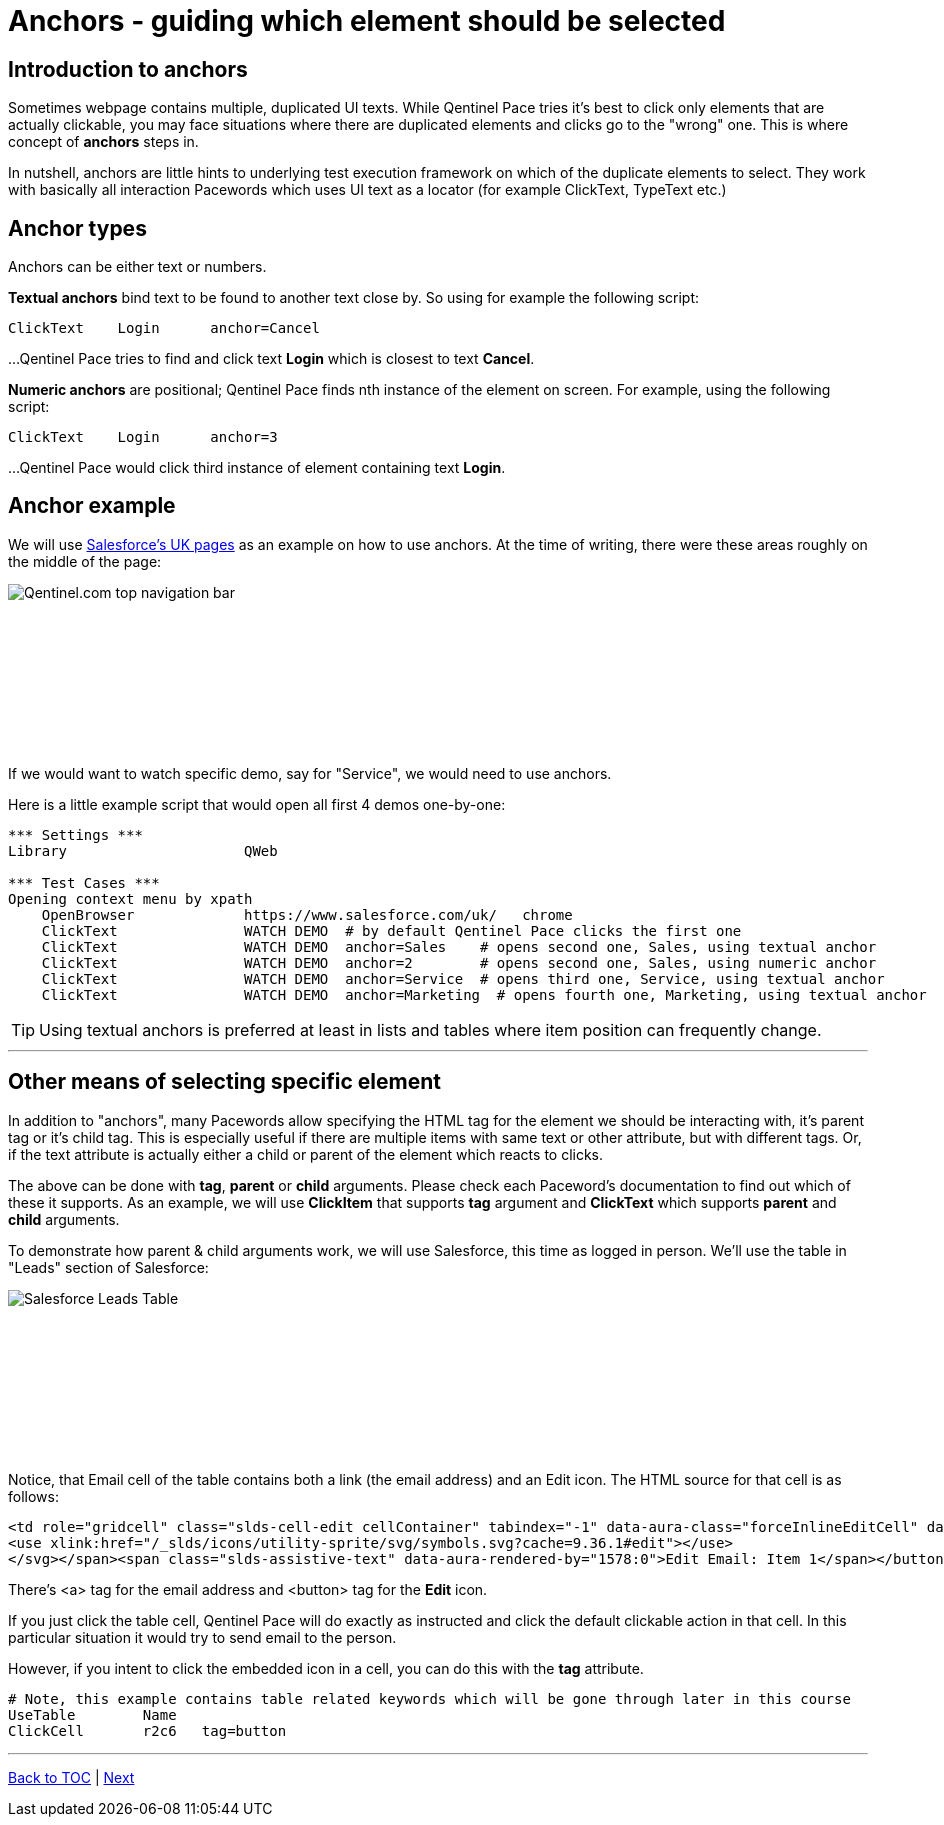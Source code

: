= Anchors - guiding which element should be selected


== Introduction to anchors
Sometimes webpage contains multiple, duplicated UI texts. While Qentinel Pace tries it's best to click only elements that are actually clickable, you may face situations where there are duplicated elements and clicks go to the "wrong" one. This is where concept of *anchors* steps in.

In nutshell, anchors are little hints to underlying test execution framework on which of the duplicate elements to select. They work with basically all interaction Pacewords which uses UI text as a locator (for example ClickText, TypeText etc.)


== Anchor types

Anchors can be either text or numbers.

*Textual anchors* bind text to be found to another text close by. So using for example the following script:

[source, robotframework]
----
ClickText    Login      anchor=Cancel
----

...Qentinel Pace tries to find and click text *Login* which is closest to text *Cancel*. 

*Numeric anchors* are positional; Qentinel Pace finds nth instance of the element on screen. For example, using the following script:

[source, robotframework]
----
ClickText    Login      anchor=3
----

...Qentinel Pace would click third instance of element containing text *Login*.

== Anchor example
We will use https://www.salesforce.com/uk/[Salesforce's UK pages] as an example on how to use anchors. At the time of writing, there were these areas roughly on the middle of the page:
[.left]
image::salesforce_uk_demos.png[Qentinel.com top navigation bar]
{empty} +
{empty} +
{empty} +
{empty} +
{empty} +
{empty} +
{empty} +
{empty} +

If we would want to watch specific demo, say for "Service", we would need to use anchors.

Here is a little example script that would open all first 4 demos one-by-one:


[source, robotframework]
----
*** Settings ***
Library                     QWeb

*** Test Cases ***
Opening context menu by xpath
    OpenBrowser             https://www.salesforce.com/uk/   chrome
    ClickText               WATCH DEMO  # by default Qentinel Pace clicks the first one
    ClickText               WATCH DEMO  anchor=Sales    # opens second one, Sales, using textual anchor
    ClickText               WATCH DEMO  anchor=2        # opens second one, Sales, using numeric anchor
    ClickText               WATCH DEMO  anchor=Service  # opens third one, Service, using textual anchor
    ClickText               WATCH DEMO  anchor=Marketing  # opens fourth one, Marketing, using textual anchor
----

TIP: Using textual anchors is preferred at least in lists and tables where item position can frequently change.

'''

== Other means of selecting specific element

In addition to "anchors", many Pacewords allow specifying the HTML tag for the element we should be interacting with, it's parent tag or it's child tag. This is especially useful if there are multiple items with same text or other attribute, but with different tags. Or, if the text attribute is actually either a child or parent of the element which reacts to clicks.

The above can be done with *tag*, *parent* or *child* arguments. Please check each Paceword's documentation to find out which of these it supports. As an example, we will use *ClickItem* that supports *tag* argument and *ClickText* which supports *parent* and *child* arguments. 

To demonstrate how parent & child arguments work, we will use Salesforce, this time as logged in person. We'll use the table in "Leads" section of Salesforce:


[.left]
image::salesforce_leads_table.png[Salesforce Leads Table]
{empty} +
{empty} +
{empty} +
{empty} +
{empty} +
{empty} +
{empty} +
{empty} +

Notice, that Email cell of the table contains both a link (the email address) and an Edit icon.
The HTML source for that cell is as follows:

[source, html]
----
<td role="gridcell" class="slds-cell-edit cellContainer" tabindex="-1" data-aura-class="forceInlineEditCell" data-aura-rendered-by="1510:0"><span class="slds-grid slds-grid--align-spread forceInlineEditCell" data-aura-rendered-by="1518:0" data-aura-class="forceInlineEditCell"><a class="slds-truncate emailuiFormattedEmail" href="mailto:tina.smith@gmail.com" data-aura-rendered-by="1514:0" data-aura-class="emailuiFormattedEmail">tina.smith@gmail.com</a><span class="triggerContainer" data-aura-rendered-by="1520:0"><button class="slds-button trigger slds-button_icon-border" type="button" data-aura-rendered-by="1523:0"><span data-aura-rendered-by="1526:0"><svg class="slds-button__icon" focusable="false" aria-hidden="true" data-key="edit">
<use xlink:href="/_slds/icons/utility-sprite/svg/symbols.svg?cache=9.36.1#edit"></use>
</svg></span><span class="slds-assistive-text" data-aura-rendered-by="1578:0">Edit Email: Item 1</span></button></span></span></td>
----
There's <a> tag for the email address and <button> tag for the *Edit* icon.

If you just click the table cell, Qentinel Pace will do exactly as instructed and click the default clickable action in that cell. In this particular situation it would try to send email to the person.

However, if you intent to click the embedded icon in a cell, you can do this with the *tag* attribute. 

[source, robotframework]
----
# Note, this example contains table related keywords which will be gone through later in this course
UseTable        Name
ClickCell       r2c6   tag=button
----


'''
link:../README.md[Back to TOC]  |  link:../08/alerts.adoc[Next]